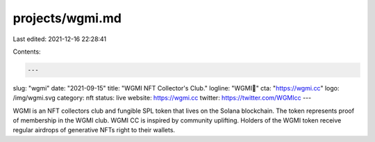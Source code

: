 projects/wgmi.md
================

Last edited: 2021-12-16 22:28:41

Contents:

.. code-block:: md

    ---
slug: "wgmi"
date: "2021-09-15"
title: "WGMI NFT Collector's Club."
logline: "WGMI🤝"
cta: "https://wgmi.cc"
logo: /img/wgmi.svg
category: nft
status: live
website: https://wgmi.cc
twitter: https://twitter.com/WGMIcc
---

WGMI is an NFT collectors club and fungible SPL token that lives on the Solana blockchain. The token represents proof of membership in the WGMI club. 
WGMI CC is inspired by community uplifting. Holders of the WGMI token receive regular airdrops of generative NFTs right to their wallets.



